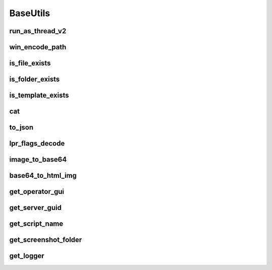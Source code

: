 BaseUtils
=========

run_as_thread_v2
-----------------
.. automethod:: trassir_script_framework.BaseUtils.run_as_thread_v2

win_encode_path
---------------
.. automethod:: trassir_script_framework.BaseUtils.win_encode_path

is_file_exists
--------------
.. automethod:: trassir_script_framework.BaseUtils.is_file_exists

is_folder_exists
----------------
.. automethod:: trassir_script_framework.BaseUtils.is_folder_exists

is_template_exists
------------------
.. automethod:: trassir_script_framework.BaseUtils.is_template_exists

cat
---
.. automethod:: trassir_script_framework.BaseUtils.cat

to_json
-------
.. automethod:: trassir_script_framework.BaseUtils.to_json

lpr_flags_decode
----------------
.. automethod:: trassir_script_framework.BaseUtils.lpr_flags_decode

image_to_base64
---------------
.. automethod:: trassir_script_framework.BaseUtils.image_to_base64

base64_to_html_img
------------------
.. automethod:: trassir_script_framework.BaseUtils.base64_to_html_img

get_operator_gui
----------------
.. automethod:: trassir_script_framework.BaseUtils.get_operator_gui

get_server_guid
---------------
.. automethod:: trassir_script_framework.BaseUtils.get_server_guid

get_script_name
---------------
.. automethod:: trassir_script_framework.BaseUtils.get_script_name

get_screenshot_folder
---------------------
.. automethod:: trassir_script_framework.BaseUtils.get_screenshot_folder

get_logger
----------
.. automethod:: trassir_script_framework.BaseUtils.get_logger
